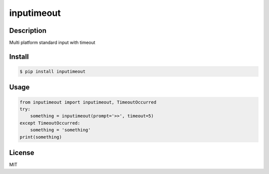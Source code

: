inputimeout
===========

.. image:: https://travis-ci.org/johejo/inputimeout.svg?branch=master
    :target: https://travis-ci.org/johejo/inputimeout

.. image:: https://ci.appveyor.com/api/projects/status/2g1fbnrcoj64g8t9?svg=true
    :target: https://ci.appveyor.com/project/johejo/inputimeout

.. image:: https://img.shields.io/pypi/v/inputimeout.svg
    :target: https://pypi.python.org/pypi/inputimeout

.. image:: https://img.shields.io/github/license/mashape/apistatus.svg
    :target: https://raw.githubusercontent.com/johejo/inputimeout/master/LICENSE

.. image:: https://api.codeclimate.com/v1/badges/3d51d0efbd7b86f0b7f1/maintainability
   :target: https://codeclimate.com/github/johejo/inputimeout/maintainability
   :alt: Maintainability

.. image:: https://api.codeclimate.com/v1/badges/3d51d0efbd7b86f0b7f1/test_coverage
   :target: https://codeclimate.com/github/johejo/inputimeout/test_coverage
   :alt: Test Coverage

.. image:: https://codecov.io/gh/johejo/inputimeout/branch/master/graph/badge.svg
  :target: https://codecov.io/gh/johejo/inputimeout

Description
-----------

Multi platform standard input with timeout

Install
-------

.. code:: bash

    $ pip install inputimeout

Usage
-----

.. code:: python

    from inputimeout import inputimeout, TimeoutOccurred
    try:
        something = inputimeout(prompt='>>', timeout=5)
    except TimeoutOccurred:
        something = 'something'
    print(something)

License
-------

MIT
